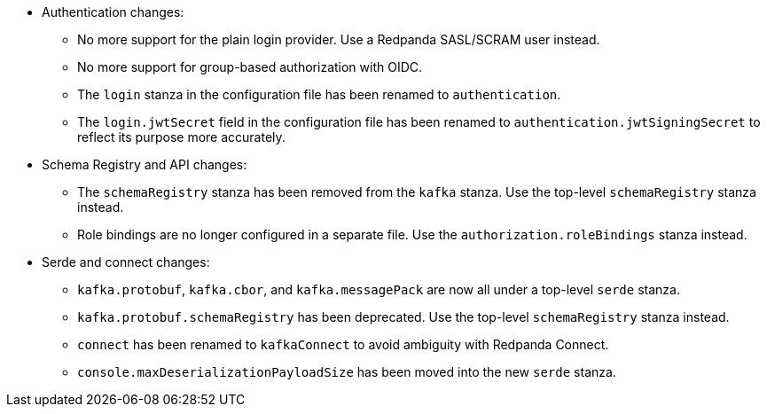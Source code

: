 - Authentication changes:

** No more support for the plain login provider. Use a Redpanda SASL/SCRAM user instead.
** No more support for group-based authorization with OIDC.
** The `login` stanza in the configuration file has been renamed to `authentication`.
** The `login.jwtSecret` field in the configuration file has been renamed to `authentication.jwtSigningSecret` to reflect its purpose more accurately.

- Schema Registry and API changes:

** The `schemaRegistry` stanza has been removed from the `kafka` stanza. Use the top-level `schemaRegistry` stanza instead.
** Role bindings are no longer configured in a separate file. Use the `authorization.roleBindings` stanza instead.

- Serde and connect changes:

**  `kafka.protobuf`, `kafka.cbor`, and `kafka.messagePack` are now all under a top-level `serde` stanza.
** `kafka.protobuf.schemaRegistry` has been deprecated. Use the top-level `schemaRegistry` stanza instead.
** `connect` has been renamed to `kafkaConnect` to avoid ambiguity with Redpanda Connect.
** `console.maxDeserializationPayloadSize` has been moved into the new `serde` stanza.